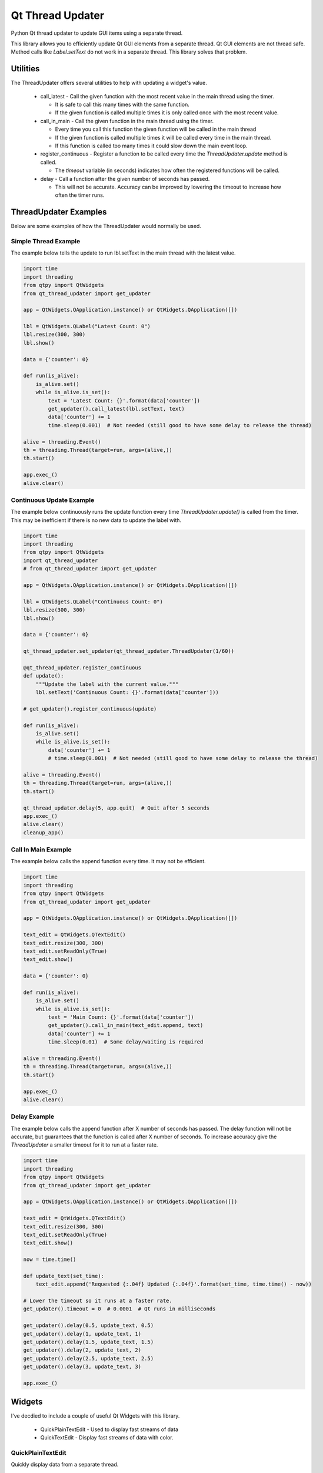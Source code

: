 =================
Qt Thread Updater
=================

Python Qt thread updater to update GUI items using a separate thread.

This library allows you to efficiently update Qt GUI elements from a separate thread. Qt GUI elements are not thread
safe. Method calls like `Label.setText` do not work in a separate thread. This library solves that problem.


Utilities
=========

The ThreadUpdater offers several utilities to help with updating a widget's value.

  * call_latest - Call the given function with the most recent value in the main thread using the timer.

    * It is safe to call this many times with the same function.
    * If the given function is called multiple times it is only called once with the most recent value.

  * call_in_main - Call the given function in the main thread using the timer.

    * Every time you call this function the given function will be called in the main thread
    * If the given function is called multiple times it will be called every time in the main thread.
    * If this function is called too many times it could slow down the main event loop.

  * register_continuous - Register a function to be called every time the `ThreadUpdater.update` method is called.

    * The `timeout` variable (in seconds) indicates how often the registered functions will be called.

  * delay - Call a function after the given number of seconds has passed.

    * This will not be accurate. Accuracy can be improved by lowering the timeout to increase how often the timer runs.

ThreadUpdater Examples
======================

Below are some examples of how the ThreadUpdater would normally be used.


Simple Thread Example
~~~~~~~~~~~~~~~~~~~~~

The example below tells the update to run lbl.setText in the main thread with the latest value.

.. code-block:: python

    import time
    import threading
    from qtpy import QtWidgets
    from qt_thread_updater import get_updater

    app = QtWidgets.QApplication.instance() or QtWidgets.QApplication([])

    lbl = QtWidgets.QLabel("Latest Count: 0")
    lbl.resize(300, 300)
    lbl.show()

    data = {'counter': 0}

    def run(is_alive):
        is_alive.set()
        while is_alive.is_set():
            text = 'Latest Count: {}'.format(data['counter'])
            get_updater().call_latest(lbl.setText, text)
            data['counter'] += 1
            time.sleep(0.001)  # Not needed (still good to have some delay to release the thread)

    alive = threading.Event()
    th = threading.Thread(target=run, args=(alive,))
    th.start()

    app.exec_()
    alive.clear()


Continuous Update Example
~~~~~~~~~~~~~~~~~~~~~~~~~

The example below continuously runs the update function every time `ThreadUpdater.update()` is called from the timer.
This may be inefficient if there is no new data to update the label with.

.. code-block:: python

    import time
    import threading
    from qtpy import QtWidgets
    import qt_thread_updater
    # from qt_thread_updater import get_updater

    app = QtWidgets.QApplication.instance() or QtWidgets.QApplication([])

    lbl = QtWidgets.QLabel("Continuous Count: 0")
    lbl.resize(300, 300)
    lbl.show()

    data = {'counter': 0}

    qt_thread_updater.set_updater(qt_thread_updater.ThreadUpdater(1/60))

    @qt_thread_updater.register_continuous
    def update():
        """Update the label with the current value."""
        lbl.setText('Continuous Count: {}'.format(data['counter']))

    # get_updater().register_continuous(update)

    def run(is_alive):
        is_alive.set()
        while is_alive.is_set():
            data['counter'] += 1
            # time.sleep(0.001)  # Not needed (still good to have some delay to release the thread)

    alive = threading.Event()
    th = threading.Thread(target=run, args=(alive,))
    th.start()

    qt_thread_updater.delay(5, app.quit)  # Quit after 5 seconds
    app.exec_()
    alive.clear()
    cleanup_app()


Call In Main Example
~~~~~~~~~~~~~~~~~~~~

The example below calls the append function every time. It may not be efficient.

.. code-block:: python

    import time
    import threading
    from qtpy import QtWidgets
    from qt_thread_updater import get_updater

    app = QtWidgets.QApplication.instance() or QtWidgets.QApplication([])

    text_edit = QtWidgets.QTextEdit()
    text_edit.resize(300, 300)
    text_edit.setReadOnly(True)
    text_edit.show()

    data = {'counter': 0}

    def run(is_alive):
        is_alive.set()
        while is_alive.is_set():
            text = 'Main Count: {}'.format(data['counter'])
            get_updater().call_in_main(text_edit.append, text)
            data['counter'] += 1
            time.sleep(0.01)  # Some delay/waiting is required

    alive = threading.Event()
    th = threading.Thread(target=run, args=(alive,))
    th.start()

    app.exec_()
    alive.clear()


Delay Example
~~~~~~~~~~~~~

The example below calls the append function after X number of seconds has passed. The delay function will not be
accurate, but guarantees that the function is called after X number of seconds. To increase accuracy give the
`ThreadUpdater` a smaller timeout for it to run at a faster rate.

.. code-block:: python

    import time
    import threading
    from qtpy import QtWidgets
    from qt_thread_updater import get_updater

    app = QtWidgets.QApplication.instance() or QtWidgets.QApplication([])

    text_edit = QtWidgets.QTextEdit()
    text_edit.resize(300, 300)
    text_edit.setReadOnly(True)
    text_edit.show()

    now = time.time()

    def update_text(set_time):
        text_edit.append('Requested {:.04f} Updated {:.04f}'.format(set_time, time.time() - now))

    # Lower the timeout so it runs at a faster rate.
    get_updater().timeout = 0  # 0.0001  # Qt runs in milliseconds

    get_updater().delay(0.5, update_text, 0.5)
    get_updater().delay(1, update_text, 1)
    get_updater().delay(1.5, update_text, 1.5)
    get_updater().delay(2, update_text, 2)
    get_updater().delay(2.5, update_text, 2.5)
    get_updater().delay(3, update_text, 3)

    app.exec_()


Widgets
=======

I've decdied to include a couple of useful Qt Widgets with this library.

  * QuickPlainTextEdit - Used to display fast streams of data
  * QuickTextEdit - Display fast streams of data with color.


QuickPlainTextEdit
~~~~~~~~~~~~~~~~~~

Quickly display data from a separate thread.

.. code-block:: python

    import time
    import threading
    from qtpy import QtWidgets
    from qt_thread_updater.widgets.quick_text_edit import QuickPlainTextEdit

    app = QtWidgets.QApplication.instance() or QtWidgets.QApplication([])

    text_edit = QuickPlainTextEdit()
    text_edit.resize(300, 300)
    text_edit.show()

    data = {'counter': 0}

    def run(is_alive):
        is_alive.set()
        while is_alive.is_set():
            text = 'Main Count: {}\n'.format(data['counter'])
            text_edit.write(text)
            data['counter'] += 1
            time.sleep(0.0001)  # Some delay is usually required to let the Qt event loop run (not needed if IO used)

    alive = threading.Event()
    th = threading.Thread(target=run, args=(alive,))
    th.start()

    app.exec_()
    alive.clear()


QuickTextEdit
~~~~~~~~~~~~~

Quickly display data from a separate thread using color.

.. code-block:: python

    import time
    import threading
    from qtpy import QtWidgets
    from qt_thread_updater.widgets.quick_text_edit import QuickTextEdit

    app = QtWidgets.QApplication.instance() or QtWidgets.QApplication([])

    text_edit = QuickTextEdit()
    text_edit.resize(300, 300)
    text_edit.show()

    data = {'counter': 0}

    def run(is_alive):
        is_alive.set()
        while is_alive.is_set():
            text = 'Main Count: {}\n'.format(data['counter'])
            text_edit.write(text, 'blue')
            data['counter'] += 1
            time.sleep(0.0001)  # Some delay is usually required to let the Qt event loop run (not needed if IO used)

    alive = threading.Event()
    th = threading.Thread(target=run, args=(alive,))
    th.start()

    app.exec_()
    alive.clear()

QuickTextEdit Redirect
~~~~~~~~~~~~~~~~~~~~~~

Display print (stdout and stderr) in a QTextEdit with color.

.. code-block:: python

    import sys
    import time
    import threading
    from qtpy import QtWidgets
    from qt_thread_updater.widgets.quick_text_edit import QuickTextEdit

    app = QtWidgets.QApplication.instance() or QtWidgets.QApplication([])

    text_edit = QuickTextEdit()
    text_edit.resize(300, 300)
    text_edit.show()

    sys.stdout = text_edit.redirect(sys.__stdout__, color='blue')
    sys.stderr = text_edit.redirect(sys.__stderr__, color='red')

    data = {'counter': 0}

    def run(is_alive):
        is_alive.set()
        while is_alive.is_set():
            stdout_text = 'Main Count: {}'.format(data['counter'])  # Print gives \n automatically
            error_text = 'Error Count: {}'.format(data['counter'])  # Print gives \n automatically

            # Print automatically give '\n' with the "end" keyword argument.
            print(stdout_text)  # Print will write to sys.stdout where the rediect will write to text_edit and stdout
            print(error_text, file=sys.stderr)  # Print to sys.stderr. Rediect will write to text_edit and stderr

            data['counter'] += 1

            # Some delay is usually desired. print/sys.__stdout__ uses IO which gives time for Qt's event loop.
            # time.sleep(0.0001)

    alive = threading.Event()
    th = threading.Thread(target=run, args=(alive,))
    th.start()

    app.exec_()
    alive.clear()
